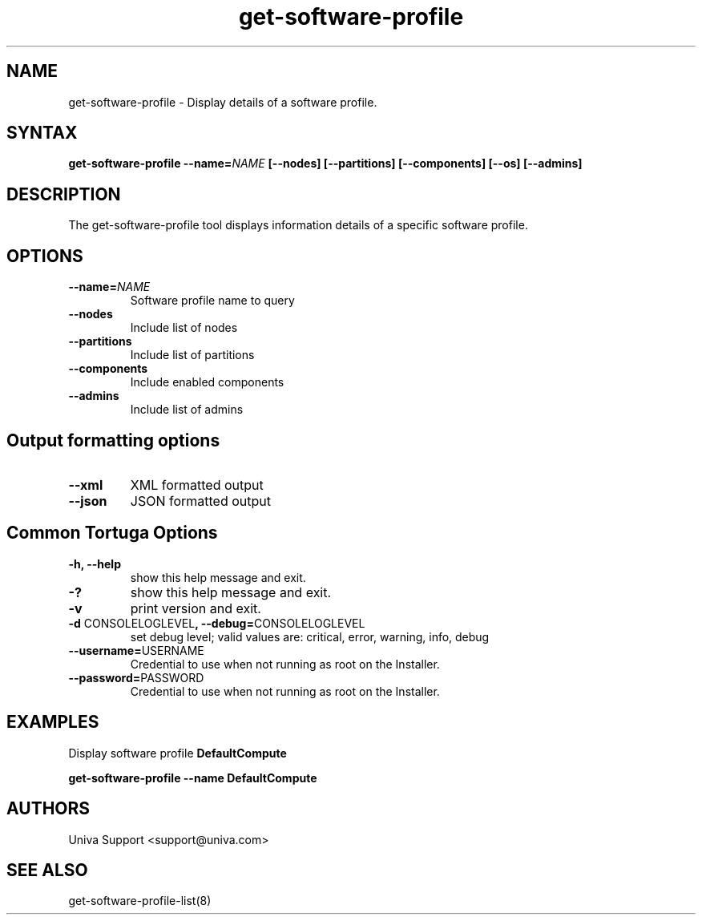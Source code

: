 .\" Copyright 2008-2018 Univa Corporation
.\"
.\" Licensed under the Apache License, Version 2.0 (the "License");
.\" you may not use this file except in compliance with the License.
.\" You may obtain a copy of the License at
.\"
.\"    http://www.apache.org/licenses/LICENSE-2.0
.\"
.\" Unless required by applicable law or agreed to in writing, software
.\" distributed under the License is distributed on an "AS IS" BASIS,
.\" WITHOUT WARRANTIES OR CONDITIONS OF ANY KIND, either express or implied.
.\" See the License for the specific language governing permissions and
.\" limitations under the License.

.TH "get-software-profile" "8" "6.3" "Univa" "Tortuga"
.SH "NAME"
.LP
get-software-profile - Display details of a software profile.
.SH "SYNTAX"
.LP
\fBget-software-profile --name=\fINAME\fB [--nodes] [--partitions] [--components] [--os] [--admins]
.SH "DESCRIPTION"
.LP
The get-software-profile tool displays information details of a specific software profile.
.LP
.SH "OPTIONS"
.LP
.TP
\fB--name=\fINAME
Software profile name to query
.TP
\fB--nodes
Include list of nodes
.TP
\fB--partitions
Include list of partitions
.TP
\fB--components
Include enabled components
.TP
\fB--admins
Include list of admins
.LP
.SH "Output formatting options"
.LP
.TP
\fB--xml\fR
XML formatted output
.TP
\fB--json\fR
JSON formatted output
.LP
.SH "Common Tortuga Options"
.TP
.TP
\fB-h, --help
show this help message and exit.
.TP
\fB-?
show this help message and exit.
.TP
\fB-v
print version and exit.
.TP
\fB-d \fPCONSOLELOGLEVEL\fB, --debug=\fPCONSOLELOGLEVEL
set debug level; valid values are: critical, error, warning, info, debug
.TP
\fB--username=\fPUSERNAME
Credential to use when not running as root on the Installer.
.TP
\fB--password=\fPPASSWORD
Credential to use when not running as root on the Installer.
.TP
.SH "EXAMPLES"
.LP
Display software profile \fBDefaultCompute\fR

   \fBget-software-profile --name DefaultCompute\fR
.SH "AUTHORS"
.LP
Univa Support <support@univa.com>
.SH "SEE ALSO"
.LP
get-software-profile-list(8)
